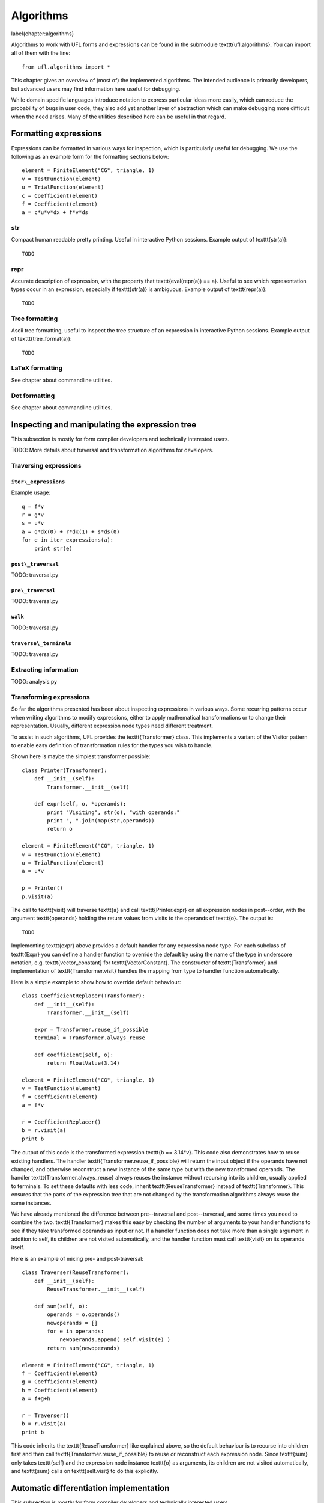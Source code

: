 **********
Algorithms
**********
\label{chapter:algorithms}

Algorithms to work with UFL forms and expressions can be found in the
submodule \texttt{ufl.algorithms}.  You can import all of them with
the line::

  from ufl.algorithms import *

This chapter gives an overview of (most of) the implemented algorithms.
The intended audience is primarily developers, but advanced users may
find information here useful for debugging.

While domain specific languages introduce notation to express particular
ideas more easily, which can reduce the probability of bugs in user code,
they also add yet another layer of abstraction which can make debugging
more difficult when the need arises.  Many of the utilities described
here can be useful in that regard.


Formatting expressions
======================

Expressions can be formatted in various ways for inspection, which is
particularly useful for debugging.  We use the following as an example
form for the formatting sections below::

  element = FiniteElement("CG", triangle, 1)
  v = TestFunction(element)
  u = TrialFunction(element)
  c = Coefficient(element)
  f = Coefficient(element)
  a = c*u*v*dx + f*v*ds


str
---
Compact human readable pretty printing.  Useful in interactive Python
sessions.  Example output of \texttt{str(a)}::

  TODO

repr
----
Accurate description of expression, with the property that
\texttt{eval(repr(a)) == a}.  Useful to see which representation types
occur in an expression, especially if \texttt{str(a)} is ambiguous.
Example output of \texttt{repr(a)}::

  TODO


Tree formatting
---------------

Ascii tree formatting, useful to inspect the tree structure of
an expression in interactive Python sessions.  Example output of
\texttt{tree\_format(a)}::

  TODO


LaTeX formatting
----------------

See chapter about commandline utilities.


Dot formatting
--------------

See chapter about commandline utilities.


Inspecting and manipulating the expression tree
===============================================

This subsection is mostly for form compiler developers and technically
interested users.

TODO: More details about traversal and transformation algorithms for
developers.

Traversing expressions
----------------------

``iter\_expressions``
^^^^^^^^^^^^^^^^^^^^^

Example usage::

  q = f*v
  r = g*v
  s = u*v
  a = q*dx(0) + r*dx(1) + s*ds(0)
  for e in iter_expressions(a):
      print str(e)

``post\_traversal``
^^^^^^^^^^^^^^^^^^^

TODO: traversal.py

``pre\_traversal``
^^^^^^^^^^^^^^^^^^

TODO: traversal.py


``walk``
^^^^^^^^

TODO: traversal.py


``traverse\_terminals``
^^^^^^^^^^^^^^^^^^^^^^^

TODO: traversal.py


Extracting information
----------------------

TODO: analysis.py


Transforming expressions
------------------------

So far the algorithms presented has been about inspecting expressions
in various ways. Some recurring patterns occur when writing algorithms
to modify expressions, either to apply mathematical transformations or
to change their representation. Usually, different expression node types
need different treatment.

To assist in such algorithms, UFL provides the \texttt{Transformer}
class. This implements a variant of the Visitor pattern to enable easy
definition of transformation rules for the types you wish to handle.

Shown here is maybe the simplest transformer possible::

  class Printer(Transformer):
      def __init__(self):
          Transformer.__init__(self)

      def expr(self, o, *operands):
          print "Visiting", str(o), "with operands:"
          print ", ".join(map(str,operands))
          return o

  element = FiniteElement("CG", triangle, 1)
  v = TestFunction(element)
  u = TrialFunction(element)
  a = u*v

  p = Printer()
  p.visit(a)

The call to \texttt{visit} will traverse \texttt{a} and call
\texttt{Printer.expr} on all expression nodes in post--order, with the
argument \texttt{operands} holding the return values from visits to the
operands of \texttt{o}. The output is::

  TODO

Implementing \texttt{expr} above provides a default handler for any
expression node type. For each subclass of \texttt{Expr} you can
define a handler function to override the default by using the name
of the type in underscore notation, e.g. \texttt{vector\_constant}
for \texttt{VectorConstant}.  The constructor of \texttt{Transformer}
and implementation of \texttt{Transformer.visit} handles the mapping
from type to handler function automatically.

Here is a simple example to show how to override default behaviour::

  class CoefficientReplacer(Transformer):
      def __init__(self):
          Transformer.__init__(self)

      expr = Transformer.reuse_if_possible
      terminal = Transformer.always_reuse

      def coefficient(self, o):
          return FloatValue(3.14)

  element = FiniteElement("CG", triangle, 1)
  v = TestFunction(element)
  f = Coefficient(element)
  a = f*v

  r = CoefficientReplacer()
  b = r.visit(a)
  print b

The output of this code is the transformed expression \texttt{b ==
3.14*v}.  This code also demonstrates how to reuse existing handlers.
The handler \texttt{Transformer.reuse\_if\_possible} will return the
input object if the operands have not changed, and otherwise reconstruct
a new instance of the same type but with the new transformed operands.
The handler \texttt{Transformer.always\_reuse} always reuses the instance
without recursing into its children, usually applied to terminals.
To set these defaults with less code, inherit \texttt{ReuseTransformer}
instead of \texttt{Transformer}. This ensures that the parts of the
expression tree that are not changed by the transformation algorithms
always reuse the same instances.

We have already mentioned the difference between pre--traversal
and post--traversal, and some times you need to combine the
two. \texttt{Transformer} makes this easy by checking the number of
arguments to your handler functions to see if they take transformed
operands as input or not.  If a handler function does not take more
than a single argument in addition to self, its children are not visited
automatically, and the handler function must call \texttt{visit} on its
operands itself.

Here is an example of mixing pre- and post-traversal::

  class Traverser(ReuseTransformer):
      def __init__(self):
          ReuseTransformer.__init__(self)

      def sum(self, o):
          operands = o.operands()
          newoperands = []
          for e in operands:
              newoperands.append( self.visit(e) )
          return sum(newoperands)

  element = FiniteElement("CG", triangle, 1)
  f = Coefficient(element)
  g = Coefficient(element)
  h = Coefficient(element)
  a = f+g+h

  r = Traverser()
  b = r.visit(a)
  print b

This code inherits the \texttt{ReuseTransformer} like explained above,
so the default behaviour is to recurse into children first and then call
\texttt{Transformer.reuse\_if\_possible} to reuse or reconstruct each
expression node.  Since \texttt{sum} only takes \texttt{self} and the
expression node instance \texttt{o} as arguments, its children are not
visited automatically, and \texttt{sum} calls on \texttt{self.visit}
to do this explicitly.


Automatic differentiation implementation
========================================

This subsection is mostly for form compiler developers and technically
interested users.

TODO: More details about AD algorithms for developers.


Forward mode
------------

TODO: forward\_ad.py


Reverse mode
------------

TODO: reverse\_ad.py

Mixed derivatives
-----------------

TODO: ad.py


Computational graphs
====================

This section is for form compiler developers and is probably of no
interest to end-users.

An expression tree can be seen as a directed acyclic graph (DAG).
To aid in the implementation of form compilers, UFL includes tools to
build a linearized\footnote{Linearized as in a linear datastructure,
do not confuse this with automatic differentiation.} computational graph
from the abstract expression tree.

A graph can be partitioned into subgraphs based on dependencies of
subexpressions, such that a quadrature based compiler can easily place
subexpressions inside the right sets of loops.

% TODO: Finish and test this before writing about it :)
%The vertices of a graph can be reordered to improve the efficiency
%of the generated code, an operation usually called operation scheduling.

The computational graph
-----------------------

TODO: finish graph.py:

  TODO

Consider the expression:

.. math:

  f = (a + b) * (c + d)

where a, b, c, d are arbitrary scalar expressions.  The \emph{expression
tree} for f looks like this::

  TODO: Make figures.
   a   b  c  d
   \  /    \  /
    +      +
      \    /
        *

In UFL f is represented like this expression tree.  If a,b,c,d are all
distinct Coefficient instances, the UFL representation will look like this::

  Coefficient   Coefficient  Coefficient  Coefficient
  \  /    \  /
  Sum      Sum
    \    /
      Product

If we instead have the expression

.. math:

  f = (a + b) * (a - b)

the tree will in fact look like this, with the functions a and b only
represented once::

  Coefficient   Coefficient
  |         \       /       |
  |          Sum        Product -- IntValue(-1)
  |             |            |
  |           Product   |
  |             |           |
  |---------- Sum ------|

The expression tree is a directed acyclic graph (DAG) where the vertices
are Expr instances and each edge represents a direct dependency between
two vertices, i.e. that one vertex is among the operands of another.
A graph can also be represented in a linearized data structure, consisting
of an array of vertices and an array of edges. This representation is
convenient for many algorithms. An example to illustrate this graph
representation::

  G = V, E
  V = [a, b, a+b, c, d, c+d, (a+b)*(c+d)]
  E = [(6,2), (6,5), (5,3), (5,4), (2,0), (2,1)]

In the following this representation of an expression will be called
the \emph{computational graph}.  To construct this graph from a UFL
expression, simply do::

  G = Graph(expression)
  V, E = G

The Graph class can build some useful data structures for use in
algorithms::

  Vin  = G.Vin()  # Vin[i]  = list of vertex indices j such that there is an edge from V[j] to V[i]
  Vout = G.Vout() # Vout[i] = list of vertex indices j such that there is an edge from V[i] to V[j]
  Ein  = G.Ein()  # Ein[i]  = list of edge indices j such that E[j] is an edge to V[i], e.g. E[j][1] == i
  Eout = G.Eout() # Eout[i] = list of edge indices j such that E[j] is an edge from V[i], e.g. E[j][0] == i

The ordering of the vertices in the graph can in principle be arbitrary,
but here they are ordered such that

.. math:

   v_i \prec v_j, \quad \forall j > i,

where $a \prec b$ means that $a$ does not depend on $b$ directly or
indirectly.

Another property of the computational graph built by UFL is that no
identical expression is assigned to more than one vertex. This is
achieved efficiently by inserting expressions in a dict (a hash map)
during graph building.

In principle, correct code can be generated for an expression from its
computational graph simply by iterating over the vertices and generating
code for each one separately. However, we can do better than that.


Partitioning the graph
----------------------

To help generate better code efficiently, we can partition vertices by
their dependencies, which allows us to, e.g., place expressions outside
the quadrature loop if they don't depend (directly or indirectly) on
the spatial coordinates. This is done simply by::

  P = partition(G) # TODO

TODO: finish dependencies.py



%\subsection{Reordering graph vertices}
%TODO: finish scheduling.py

%\begin{code}
%TODO
%\end{code}


